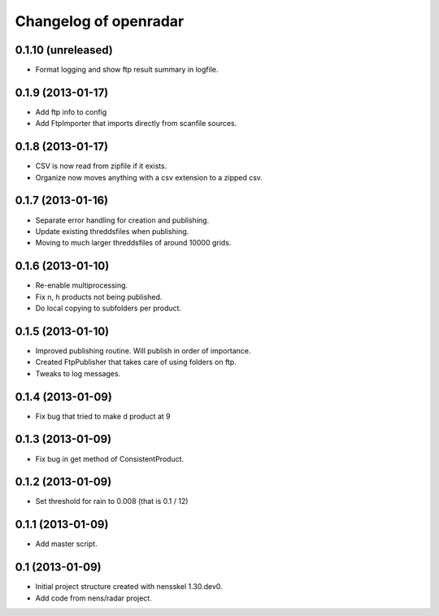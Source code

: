 Changelog of openradar
===================================================


0.1.10 (unreleased)
-------------------

- Format logging and show ftp result summary in logfile.


0.1.9 (2013-01-17)
------------------

- Add ftp info to config

- Add FtpImporter that imports directly from scanfile sources.


0.1.8 (2013-01-17)
------------------

- CSV is now read from zipfile if it exists.

- Organize now moves anything with a csv extension to a zipped csv.


0.1.7 (2013-01-16)
------------------

- Separate error handling for creation and publishing.

- Update existing threddsfiles when publishing.

- Moving to much larger threddsfiles of around 10000 grids.


0.1.6 (2013-01-10)
------------------

- Re-enable multiprocessing.

- Fix n, h products not being published.

- Do local copying to subfolders per product.


0.1.5 (2013-01-10)
------------------

- Improved publishing routine. Will publish in order of importance.

- Created FtpPublisher that takes care of using folders on ftp.

- Tweaks to log messages.


0.1.4 (2013-01-09)
------------------

- Fix bug that tried to make d product at 9


0.1.3 (2013-01-09)
------------------

- Fix bug in get method of ConsistentProduct.


0.1.2 (2013-01-09)
------------------

- Set threshold for rain to 0.008 (that is 0.1 / 12)


0.1.1 (2013-01-09)
------------------

- Add master script.


0.1 (2013-01-09)
----------------

- Initial project structure created with nensskel 1.30.dev0.

- Add code from nens/radar project.
